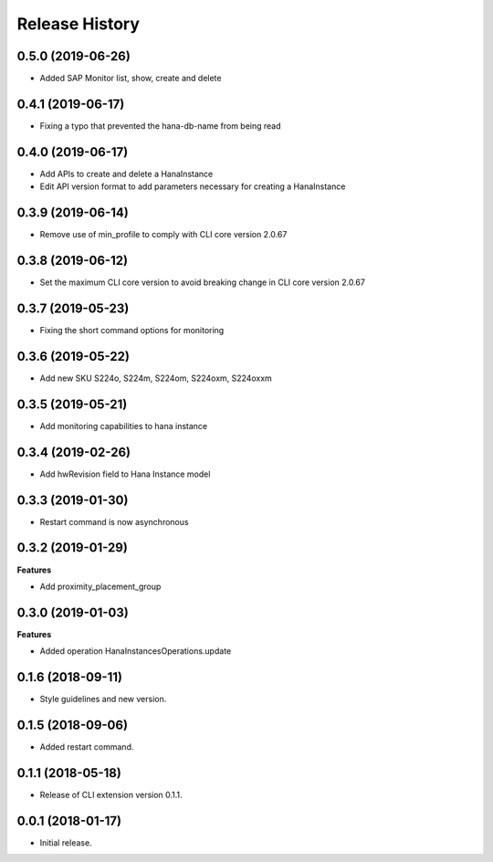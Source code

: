.. :changelog:

Release History
===============

0.5.0 (2019-06-26)
++++++++++++++++++

- Added SAP Monitor list, show, create and delete

0.4.1 (2019-06-17)
++++++++++++++++++

- Fixing a typo that prevented the hana-db-name from being read

0.4.0 (2019-06-17)
++++++++++++++++++

- Add APIs to create and delete a HanaInstance
- Edit API version format to add parameters necessary for creating a HanaInstance

0.3.9 (2019-06-14)
++++++++++++++++++

- Remove use of min_profile to comply with CLI core version 2.0.67

0.3.8 (2019-06-12)
++++++++++++++++++

- Set the maximum CLI core version to avoid breaking change in CLI core version 2.0.67

0.3.7 (2019-05-23)
++++++++++++++++++

- Fixing the short command options for monitoring

0.3.6 (2019-05-22)
++++++++++++++++++

- Add new SKU S224o, S224m, S224om, S224oxm, S224oxxm

0.3.5 (2019-05-21)
++++++++++++++++++

- Add monitoring capabilities to hana instance

0.3.4 (2019-02-26)
++++++++++++++++++

- Add hwRevision field to Hana Instance model

0.3.3 (2019-01-30)
++++++++++++++++++

- Restart command is now asynchronous

0.3.2 (2019-01-29)
++++++++++++++++++

**Features**

- Add proximity_placement_group

0.3.0 (2019-01-03)
++++++++++++++++++

**Features**

- Added operation HanaInstancesOperations.update

0.1.6 (2018-09-11)
++++++++++++++++++

* Style guidelines and new version.

0.1.5 (2018-09-06)
++++++++++++++++++

* Added restart command.

0.1.1 (2018-05-18)
++++++++++++++++++

* Release of CLI extension version 0.1.1.

0.0.1 (2018-01-17)
++++++++++++++++++

* Initial release.
